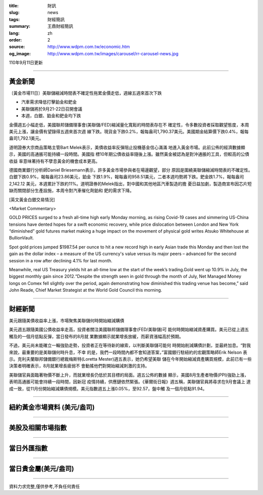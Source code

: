 :title: 財訊
:slug: news
:tags: 財經簡訊
:summary: 王鼎財經簡訊
:lang: zh
:order: 2
:source: http://www.wdpm.com.tw/economic.htm
:og_image: http://www.wdpm.com.tw/images/carousel/rr-carousel-news.jpg

110年9月11日更新

----

黃金新聞
++++++++

〔黃金市場11日〕美聯儲縮減時間表不確定性拖累金價走低，週線五週來首次下跌

* 汽車需求降低打擊鉑金和鈀金
* 美聯儲將於9月21-22日召開會議
* 本週，白銀、鉑金和鈀金均下跌

金價週五小幅走低，美國聯邦儲備理事會(美聯儲/FED)縮減量化寬鬆的時間表存在不
確定性，令多數投資者採取觀望態度，本周美元上漲，讓金價有望錄得五週來首次週
線下跌。現貨金下跌0.2%，報每盎司1,790.37美元。美國期金結算價下跌0.4%，報每
盎司1,792.1美元。

道明證券大宗商品策略主管Bart Melek表示，美債收益率反彈阻止投機基金信心滿滿
地進入黃金市場。此前公佈的經濟數據顯示，美國的高通脹可能持續一段時間。美國指
標10年期公債收益率隨後上漲。雖然黃金被認為是對沖通脹的工具，但較高的公債收益
率意味著持有不孽息黃金的機會成本更高。

德國商業銀行分析師Daniel Briesemann表示，許多黃金市場參與者在場邊觀望，部分
原因是圍繞美聯儲縮減時間表的不確定性。白銀下跌0.9%，報每盎司23.86美元，鉑金
下跌1.9%，報每盎司958.51美元，二者本週均勢將下跌。鈀金跌1.7%，報每盎司2,142.12
美元，本週累計下跌約11%。道明證券的Melek指出，對中國和其他地區汽車製造的擔
憂日益加劇，製造商宣布因芯片短缺而關閉部分生產設施，本周令對汽車催化劑鉑和
鈀的需求下降。







[英文黃金白銀交易情況]

<Market Commentary>

GOLD PRICES surged to a fresh all-time high early Monday morning, as 
rising Covid-19 cases and simmering US-China tensions have dented hopes 
for a swift economic recovery, while price dislocation between London and 
New York “diminished” gold futures market making a huge impact on the 
movement of physical gold writes Atsuko Whitehouse at BullionVault.
 
Spot gold prices jumped $1987.54 per ounce to hit a new record high in 
early Asian trade this Monday and then lost the gain as the dollar 
index – a measure of the US currency's value versus its major 
peers – advanced for the second session in a row after declining 4.1% 
for last month.
 
Meanwhile, real US Treasury yields hit an all-time low at the start of 
the week’s trading.Gold went up 10.9% in July, the biggest monthly gain 
since 2012.“Despite the strength seen in gold through the month of July, 
Net Managed Money longs on Comex fell slightly over the period, again 
demonstrating how diminished this trading venue has become,” said John 
Reade, Chief Market Strategist at the World Gold Council this morning.

----

財經新聞
++++++++
美元跟隨美債收益率上漲，市場聚焦美聯儲何時開始縮減購債

美元週五跟隨美國公債收益率走高，投資者關注美國聯邦儲備理事會(FED/美聯儲)可
能何時開始縮減資產購買。美元已從上週五觸及的一個月低點反彈，當日發布的8月就
業數據顯示就業增長放緩，而薪資漲幅高於預期。

不過，美元尚未能確立一輪強勁走勢，投資者正在等待新的線索，以判斷美聯儲可能何
時開始削減購債計劃，並最終加息。“對我來說，最重要的是美聯儲何時升息，不幸
的是，我們一段時間內都不會知道答案，”富國銀行駐紐約的宏觀策略師Erik Nelson
表示。克利夫蘭聯邦儲備銀行總裁梅斯特(Loretta Mester)週五表示，她仍希望美聯
儲在今年開始縮減資產購買規模，此前已有一些決策者明確表示，8月就業增長疲弱不
會動搖他們對開始縮減刺激的支持。

美聯儲官員面臨著物價不斷上升，而就業增長仍低於其目標的局面。週五公佈的數據
顯示，美國8月生產者物價(PPI)強勁上漲，表明高通脹可能會持續一段時間，因新冠
疫情持續，供應鏈依然緊張。《華爾街日報》週五稱，美聯儲官員將尋求在9月會議上
達成一致，從11月份開始縮減購債規模。美元指數週五上漲0.05%，至92.57，盤中觸
及一個月低點91.94。



            


----

紐約黃金市場資料 (美元/盎司)
++++++++++++++++++++++++++++

.. raw:: html

  <A HREF="http://www.kitco.com/connecting.html">
  <IMG SRC="http://www.kitconet.com/images/quotes_4b2.gif" BORDER="0" ALT="[Most Recent Quotes from www.kitco.com]">
  </A>

----

美股及相關市場指數
++++++++++++++++++

.. raw:: html

  <!-- TradingView Widget BEGIN -->
  <div class="tradingview-widget-container">
    <div class="tradingview-widget-container__widget"></div>
    <div class="tradingview-widget-copyright"><a href="https://tw.tradingview.com/markets/indices/" rel="noopener" target="_blank"><span class="blue-text">指數行情</span></a>由TradingView提供</div>
    <script type="text/javascript" src="https://s3.tradingview.com/external-embedding/embed-widget-market-quotes.js" async>
    {
    "title": "指數",
    "width": 770,
    "height": 450,
    "locale": "zh_TW",
    "symbolsGroups": [
      {
        "name": "美國和加拿大",
        "symbols": [
          {
            "name": "FOREXCOM:SPXUSD",
            "displayName": "標準普爾500"
          },
          {
            "name": "FOREXCOM:NSXUSD",
            "displayName": "納斯達克100指數"
          },
          {
            "name": "CME_MINI:ES1!",
            "displayName": "E-迷你 標普指數期貨"
          },
          {
            "name": "INDEX:DXY",
            "displayName": "美元指數"
          },
          {
            "name": "FOREXCOM:DJI",
            "displayName": "道瓊斯 30"
          }
        ]
      },
      {
        "name": "歐洲",
        "symbols": [
          {
            "name": "INDEX:SX5E",
            "displayName": "歐元藍籌50"
          },
          {
            "name": "FOREXCOM:UKXGBP",
            "displayName": "富時100"
          },
          {
            "name": "INDEX:DEU30",
            "displayName": "德國DAX指數"
          },
          {
            "name": "INDEX:CAC40",
            "displayName": "法國 CAC 40 指數"
          },
          {
            "name": "INDEX:SMI"
          }
        ]
      },
      {
        "name": "亞太",
        "symbols": [
          {
            "name": "INDEX:NKY",
            "displayName": "日經225"
          },
          {
            "name": "INDEX:HSI",
            "displayName": "恆生"
          },
          {
            "name": "BSE:SENSEX",
            "displayName": "印度孟買指數"
          },
          {
            "name": "BSE:BSE500"
          },
          {
            "name": "INDEX:KSIC",
            "displayName": "韓國Kospi綜合指數"
          }
        ]
      }
    ],
    "colorTheme": "light"
  }
    </script>
  </div>
  <!-- TradingView Widget END -->

----

當日外匯指數
++++++++++++

.. raw:: html

  <!-- TradingView Widget BEGIN -->
  <div class="tradingview-widget-container">
    <div class="tradingview-widget-container__widget"></div>
    <div class="tradingview-widget-copyright"><a href="https://tw.tradingview.com/markets/currencies/forex-cross-rates/" rel="noopener" target="_blank"><span class="blue-text">外匯匯率</span></a>由TradingView提供</div>
    <script type="text/javascript" src="https://s3.tradingview.com/external-embedding/embed-widget-forex-cross-rates.js" async>
    {
    "width": "100%",
    "height": "100%",
    "currencies": [
      "EUR",
      "USD",
      "JPY",
      "GBP",
      "CNY",
      "TWD"
    ],
    "isTransparent": false,
    "colorTheme": "light",
    "locale": "zh_TW"
  }
    </script>
  </div>
  <!-- TradingView Widget END -->

----

當日貴金屬(美元/盎司)
+++++++++++++++++++++

.. raw:: html 

  <A HREF="http://www.kitco.com/connecting.html">
  <IMG SRC="http://www.kitconet.com/images/quotes_7a.gif" BORDER="0" ALT="[Most Recent Quotes from www.kitco.com]">
  </A>

----

資料力求完整,僅供參考,不負任何責任
